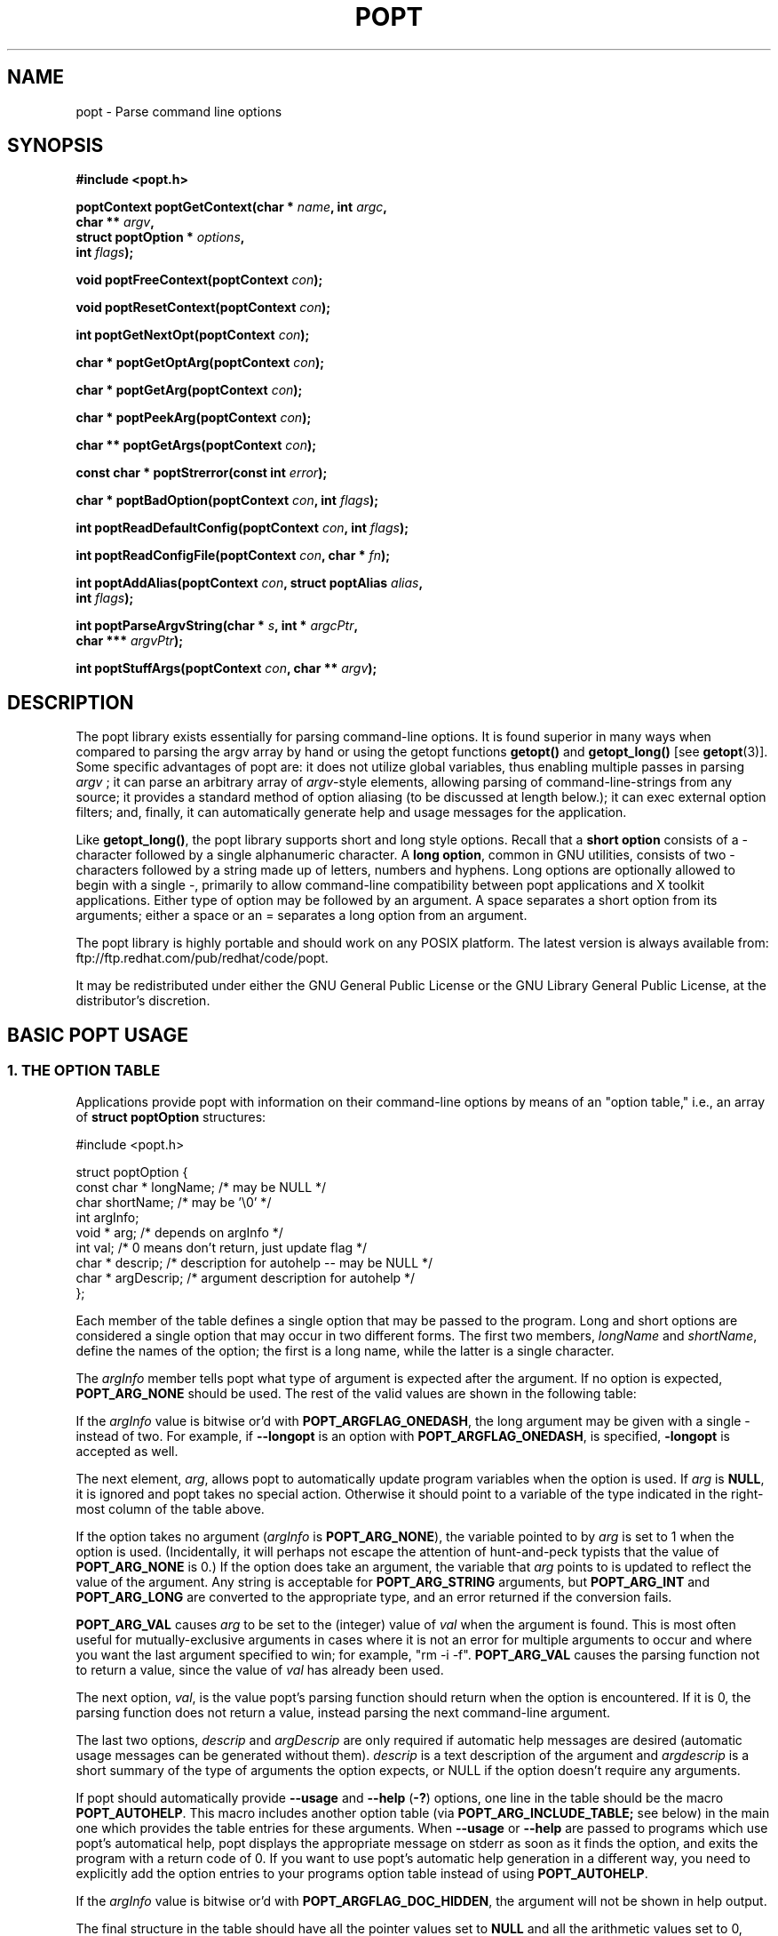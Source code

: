 .TH POPT 3  "June 30, 1998" "" "Linux Programmer's Manual"
.SH NAME
popt \- Parse command line options
.SH SYNOPSIS
.nf
.B #include <popt.h>
.sp
.BI "poptContext poptGetContext(char * " name ", int " argc ,
.BI "                           char ** "argv ,
.BI "                           struct poptOption * " options ,
.BI "                           int " flags );
.sp
.BI "void poptFreeContext(poptContext " con );
.sp
.BI "void poptResetContext(poptContext " con );
.sp
.BI "int poptGetNextOpt(poptContext " con );
.sp
.BI "char * poptGetOptArg(poptContext " con );
.sp
.BI "char * poptGetArg(poptContext " con );
.sp
.BI "char * poptPeekArg(poptContext " con );
.sp
.BI "char ** poptGetArgs(poptContext " con );
.sp
.BI "const char * poptStrerror(const int " error );
.sp
.BI "char * poptBadOption(poptContext " con ", int " flags );
.sp
.BI "int poptReadDefaultConfig(poptContext " con ", int " flags );
.sp
.BI "int poptReadConfigFile(poptContext " con ", char * " fn );
.sp
.BI "int poptAddAlias(poptContext " con ", struct poptAlias " alias , 
.BI "                 int " flags );
.sp
.BI "int poptParseArgvString(char * " s ", int *  " argcPtr , 
.BI "                        char *** " argvPtr );
.sp
.BI "int poptStuffArgs(poptContext " con ", char ** " argv );
.sp
.fi
.SH DESCRIPTION
The popt library exists essentially for parsing command-line 
options. It is found superior in many ways when compared to 
parsing the argv array by hand or using the getopt functions 
.B getopt()
and 
.B getopt_long()
[see 
.BR getopt "(3)]."  
Some specific advantages of popt are: it does not utilize global 
.RI "variables, thus enabling multiple passes in parsing " argv
.RI "; it can parse an arbitrary array of " argv "-style elements, "
allowing parsing of command-line-strings from any source; 
it provides a standard method of option aliasing (to be 
discussed at length below.); it can exec external option filters; and,
finally, it can automatically generate help and usage messages for
the application.
.sp
Like
.BR getopt_long() ,
the popt library supports short and long style options.  Recall 
that a 
.B short option
consists of a - character followed by a single alphanumeric character.
A 
.BR "long option" ,
common in GNU utilities, consists of two - characters followed by a
string made up of letters, numbers and hyphens.  Long options are
optionally allowed to begin with a single -, primarily to allow command-line
compatibility between popt applications and X toolkit applications.
Either type of option may be followed by an argument.  A space separates a 
short option from its arguments; either a space or an = separates a long 
option from an argument. 
.sp
The popt library is highly portable and should work on any POSIX 
platform.  The latest version is always available from: 
ftp://ftp.redhat.com/pub/redhat/code/popt.
.sp
It may be redistributed under either the GNU General Public License 
or the GNU Library General Public License, at the distributor's discretion.
.SH "BASIC POPT USAGE"
.SS "1. THE OPTION TABLE"
Applications provide popt with information on their command-line 
options by means of an "option table," i.e., an array of 
.B struct poptOption 
structures:
.sp
#include <popt.h>
.sp
.nf
struct poptOption {
    const char * longName; /* may be NULL */
    char shortName;        /* may be '\\0' */
    int argInfo;
    void * arg;            /* depends on argInfo */
    int val;               /* 0 means don't return, just update flag */
    char * descrip;        /* description for autohelp -- may be NULL */
    char * argDescrip;     /* argument description for autohelp */
};
.fi
.sp
Each member of the table defines a single option that may be 
passed to the program.  Long and short options are considered 
a single option that may occur in two different forms.  The 
first two members, 
.IR longName " and " shortName ", define the names of the option;"
the first is a long name, while the latter is a single character.
.sp
The 
.IR argInfo " member tells popt what type of argument is expected" 
after the argument.  If no option is expected,
.B POPT_ARG_NONE
should be used.
The rest of the valid values are shown in the following table:
.sp
.TS
lfB lfB lfB
lfB lfR lfR.
Value	Description	arg Type
POPT_ARG_NONE	No argument expected	int
POPT_ARG_STRING	No type checking to be performed	char *
POPT_ARG_INT	An integer argument is expected	int
POPT_ARG_LONG	A long integer is expected	long
POPT_ARG_VAL	Integer value taken from \f(CWval\fR	int
.TE
.sp
If the \fIargInfo\fR value is bitwise or'd with \fBPOPT_ARGFLAG_ONEDASH\fR,
the long argument may be given with a single - instead of two. For example,
if \fB--longopt\fR is an option with \fBPOPT_ARGFLAG_ONEDASH\fR, is
specified, \fB-longopt\fR is accepted as well.
.sp
.RI "The next element, " arg ", allows popt to automatically update "
.RI "program variables when the option is used. If " arg " is " 
.BR NULL ", it is ignored and popt takes no special action. " 
Otherwise it should point to a variable of the type indicated in the 
right-most column of the table above.
.sp
.RI "If the option takes no argument (" argInfo " is " 
.BR POPT_ARG_NONE "), the variable pointed to by " 
.IR arg " is set to 1 when the option is used.  (Incidentally, it "
will perhaps not escape the attention of hunt-and-peck typists that 
.RB "the value of " POPT_ARG_NONE " is 0.)  If the option does take "
an argument, the variable that 
.IR arg " points to is updated to reflect the value of the argument." 
.RB "Any string is acceptable for " POPT_ARG_STRING " arguments, but "
.BR POPT_ARG_INT " and " POPT_ARG_LONG " are converted to the 
appropriate type, and an error returned if the conversion fails.
.sp
\fBPOPT_ARG_VAL\fR causes \fIarg\fP to be set to the (integer) value of
\fIval\fP when the argument is found.  This is most often useful for
mutually-exclusive arguments in cases where it is not an error for
multiple arguments to occur and where you want the last argument
specified to win; for example, "rm -i -f".  \fBPOPT_ARG_VAL\fP causes
the parsing function not to return a value, since the value of \fIval\fP
has already been used.
.sp
.RI "The next option, " val ", is the value popt's parsing function 
should return when the option is encountered.  If it is 0, the parsing
function does not return a value, instead parsing the next 
command-line argument.
.sp
.RI "The last two options, " descrip " and " argDescrip " are only required
if automatic help messages are desired (automatic usage messages can
.RI "be generated without them). " descrip " is a text description of the
.RI "argument and " argdescrip " is a short summary of the type of arguments
.RI "the option expects, or NULL if the option doesn't require any 
arguments.
.sp
.RB "If popt should automatically provide " --usage " and " --help " (" -? ")
.RB "options, one line in the table should be the macro " POPT_AUTOHELP ".
.RB "This macro includes another option table (via " POPT_ARG_INCLUDE_TABLE;
see below) in the main one which provides the table entries for these
.RB "arguments. When " --usage " or " --help " are passed to programs which
use popt's automatical help, popt displays the appropriate message on 
stderr as soon as it finds the option, and exits the program with a
return code of 0. If you want to use popt's automatic help generation in
a different way, you need to explicitly add the option entries to your programs 
.RB "option table instead of using " POPT_AUTOHELP ".
.sp
If the \fIargInfo\fR value is bitwise or'd with \fBPOPT_ARGFLAG_DOC_HIDDEN\fR,
the argument will not be shown in help output.
.sp
The final structure in the table should have all the pointer values set
.RB "to " NULL " and all the arithmetic values set to 0, marking the "
end of the table.
.sp
There are two types of option table entries which do not specify command
line options. When either of these types of entries are used, the
\fIlongName\fR element must be \fBNULL\fR and the \fBshortName\fR element
must be \fB'\\0'\fR.
.sp
The first of these special entry types allows the application to nest
another option table in the current one; such nesting may extend quite
deeply (the actual depth is limited by the program's stack). Including
other option tables allows a library to provide a standard set of
command-line options to every program which uses it (this is often done
in graphical programming toolkits, for example). To do this, set
the \fIargInfo\fR field to \fBPOPT_ARG_INCLUDE_TABLE\fR and the
\fRarg\fR field to point to the table which is being included. If
automatic help generation is being used, the \fIdescrip\fR field should
contain a overall description of the option table being included.
.sp
The other special option table entry type tells popt to call a function (a
callback) when any option in that table is found. This is especially usefull
when included option tables are being used, as the program which provides
the top-level option table doesn't need to be aware of the other options
which are provided by the included table. When a callback is set for
a table, the parsing function never returns information on an option in
the table. Instead, options information must be retained via the callback
or by having popt set a variable through the option's \fIarg\fR field.
Option callbacks should match the following prototype:
.sp
.nf
.BI "void poptCallbackType(poptContext con, 
.BI "                      const struct poptOption * opt, 
.BI "                      const char * arg, void * data);
.fi
.sp
The first parameter is the context which is being parsed (see the next
section for information on contexts), \fIopt\fR points to the option
which triggered this callback, and \fIarg\fR is the option's argument.
If the option does not take an argument, \fIarg\fR is \fBNULL\fR.  The
final parameter, \fIdata\fR is taken from the \fIdescrip\fR field
of the option table entry which defined the callback. As \fIdescrip\fR
is a pointer, this allows callback functions to be passed an arbitrary
set of data (though a typecast will have to be used).
.sp
The option table entry which defines a callback has an \fIargInfo\fR of
\fBPOPT_ARG_CALLBACK\fR, an \fIarg\fR which points to the callback
function, and a \fIdescrip\fR field which specifies an arbitrary pointer
to be passed to the callback.
.SS "2. CREATING A CONTEXT"
popt can interleave the parsing of multiple command-line sets. It allows
this by keeping all the state information for a particular set of
command-line arguments in a 
.BR poptContext " data structure, an opaque type that should not be "
modified outside the popt library.
.sp
.RB "New popt contexts are created by " poptGetContext() ":"
.sp
.nf
.BI "poptContext poptGetContext(char * " name ", int "argc ",
.BI "                           char ** "argv ",
.BI "                           struct poptOption * "options ",
.BI "                           int "flags ");"
.fi
.sp
The first parameter, 
.IR name ", is used only for alias handling (discussed later). It "
should be the name of the application whose options are being parsed,
.RB "or should be " NULL " if no option aliasing is desired. The next "
two arguments specify the command-line arguments to parse. These are 
.RB "generally passed to " poptGetContext() " exactly as they were "
.RB "passed to the program's " main() " function. The " 
.IR options " parameter points to the table of command-line options, "
which was described in the previous section. The final parameter, 
.IR flags ",is not currently used but should always be specified as 
0 for compatibility with future versions of the popt library.
.sp
.RB "A " poptContext " keeps track of which options have already been "
parsed and which remain, among other things. If a program wishes to 
restart option processing of a set of arguments, it can reset the 
.BR poptContext " by passing the context as the sole argument to "
.BR poptResetContext() .
.sp
When argument processing is complete, the process should free the 
.BR poptContext " as it contains dynamically allocated components. The "
.BR poptFreeContext() " function takes a " 
.BR poptContext " as its sole argument and frees the resources the "
context is using.
.sp
.RB "Here are the prototypes of both " poptResetContext() " and "
.BR poptFreeContext() :
.sp
.nf
.B #include <popt.h>
.BI "void poptFreeContext(poptContext " con ");"
.BI "void poptResetContext(poptContext " con ");"
.fi
.sp
.SS "3. PARSING THE COMMAND LINE"
.RB "After an application has created a " poptContext ", it may begin "
.RB "parsing arguments. " poptGetNextOpt() " performs the actual "
argument parsing.
.sp
.nf
.B #include <popt.h>
.BI "int poptGetNextOpt(poptContext " con ");"
.fi
.sp
Taking the context as its sole argument, this function parses the next
command-line argument found. After finding the next argument in the
option table, the function fills in the object pointed to by the option 
.RI "table entry's " arg 
.RB "pointer if it is not " NULL ". If the val entry for the option is "
non-0, the function then returns that value. Otherwise, 
.BR poptGetNextOpt() " continues on to the next argument."
.sp
.BR poptGetNextOpt() " returns -1 when the final argument has been "
parsed, and other negative values when errors occur. This makes it a 
good idea to 
.RI "keep the " val " elements in the options table greater than 0."
.sp
.RI "If all of the command-line options are handled through " arg 
pointers, command-line parsing is reduced to the following line of code:
.sp
.nf
rc = poptGetNextOpt(poptcon);
.fi
.sp
Many applications require more complex command-line parsing than this,
however, and use the following structure:
.sp
.nf
while ((rc = poptGetNextOpt(poptcon)) > 0) {
     switch (rc) {
          /* specific arguments are handled here */
     }
}
.fi
.sp
When returned options are handled, the application needs to know the
value of any arguments that were specified after the option. There are two
ways to discover them. One is to ask popt to fill in a variable with the 
.RI "value of the option through the option table's " arg " elements. The "
.RB "other is to use " poptGetOptArg() ":"
.sp
.nf
.B #include <popt.h>
.BI "char * poptGetOptArg(poptContext " con ");"
.fi
.sp
This function returns the argument given for the final option returned by
.BR poptGetNextOpt() ", or it returns " NULL " if no argument was specified."
.sp
.SS "4. LEFTOVER ARGUMENTS"
Many applications take an arbitrary number of command-line arguments,
such as a list of file names. When popt encounters an argument that does
not begin with a -, it assumes it is such an argument and adds it to a list
of leftover arguments. Three functions allow applications to access such
arguments:
.nf
.HP
.BI "char * poptGetArg(poptContext " con ");"
.fi
This function returns the next leftover argument and marks it as
processed.
.PP
.nf
.HP
.BI "char * poptPeekArg(poptContext " con ");"
.fi
The next leftover argument is returned but not marked as processed.
This allows an application to look ahead into the argument list,
without modifying the list.
.PP
.nf
.HP
.BI "char ** poptGetArgs(poptContext " con ");"
.fi
All the leftover arguments are returned in a manner identical to 
.IR argv ".  The final element in the returned array points to "
.BR NULL ", indicating the end of the arguments.
.sp
.SS "5. AUTOMATIC HELP MESSAGES"
The \fBpopt\fR library can automatically generate help messages which
describe the options a program accepts. There are two types of help
messages which can be generated. Usage messages are a short messages
which lists valid options, but does not describe them. Help messages
describe each option on one (or more) lines, resulting in a longer, but
more useful, message. Whenever automatic help messages are used, the
\fBdescrip\fR and \fBargDescrip\fR fields \fBstruct poptOption\fR members
should be filled in for each option.
.sp
The \fBPOPT_AUTOHELP\fR macro makes it easy to add \fB--usage\fR and
\fB--help\fR messages to your program, and is described in part 1
of this man page. If more control is needed over your help messages,
the following two functions are available:
.sp
.nf
.B #include <popt.h>
.BI "void poptPrintHelp(poptContext " con ", FILE * " f ", int " flags ");
.BI "void poptPrintUsage(poptContext " con ", FILE * " f ", int " flags ");
.fi
.sp
\fBpoptPrintHelp()\fR displays the standard help message to the stdio file
descriptor f, while \fBpoptPrintUsage()\fR displays the shorter usage
message. Both functions currently ignore the \fBflags\fR argument; it is
there to allow future changes.
.sp
.SH "ERROR HANDLING"
All of the popt functions that can return errors return integers. 
When an error occurs, a negative error code is returned. The 
following table summarizes the error codes that occur:
.sp
.nf
.B "     Error                      Description"
.BR "POPT_ERROR_NOARG       " "Argument missing for an option."
.BR "POPT_ERROR_BADOPT      " "Option's argument couldn't be parsed."
.BR "POPT_ERROR_OPTSTOODEEP " "Option aliasing nested too deeply."
.BR "POPT_ERROR_BADQUOTE    " "Quotations do not match."
.BR "POPT_ERROR_BADNUMBER   " "Option couldn't be converted to number."
.BR "POPT_ERROR_OVERFLOW    " "A given number was too big or small."
.fi
.sp
Here is a more detailed discussion of each error:
.sp
.TP
.B POPT_ERROR_NOARG
An option that requires an argument was specified on the command
line, but no argument was given. This can be returned only by
.BR poptGetNextOpt() .
.sp
.TP
.B POPT_ERROR_BADOPT
.RI "An option was specified in " argv " but is not in the option 
.RB "table. This error can be returned only from " poptGetNextOpt() .
.sp
.TP
.B POPT_ERROR_OPTSTOODEEP
A set of option aliases is nested too deeply. Currently, popt 
follows options only 10 levels to prevent infinite recursion. Only 
.BR poptGetNextOpt() " can return this error."
.sp
.TP
.B POPT_ERROR_BADQUOTE
A parsed string has a quotation mismatch (such as a single quotation
.RB "mark). " poptParseArgvString() ", " poptReadConfigFile() ", or "
.BR poptReadDefaultConfig() " can return this error."
.sp
.TP
.B POPT_ERROR_BADNUMBER
A conversion from a string to a number (int or long) failed due
to the string containing nonnumeric characters. This occurs when
.BR poptGetNextOpt() " is processing an argument of type " 
.BR POPT_ARG_INT " or " POPT_ARG_LONG .
.sp
.TP
.B POPT_ERROR_OVERFLOW
A string-to-number conversion failed because the number was too
.RB "large or too small. Like " POPT_ERROR_BADNUMBER ", this error 
.RB "can occur only when " poptGetNextOpt() " is processing an "
.RB "argument of type " POPT_ARG_INT " or " POPT_ARG_LONG .  
.sp
.TP
.B POPT_ERROR_ERRNO
.RI "A system call returned with an error, and " errno " still 
contains the error from the system call. Both 
.BR poptReadConfigFile() " and " poptReadDefaultConfig() " can "
return this error.
.sp
.PP
Two functions are available to make it easy for applications to provide
good error messages.
.HP
.nf
.BI "const char * poptStrerror(const int " error ");"
.fi
This function takes a popt error code and returns a string describing
.RB "the error, just as with the standard " strerror() " function."
.PP
.HP
.nf
.BI "char * poptBadOption(poptContext " con ", int " flags ");"
.fi
.RB "If an error occurred during " poptGetNextOpt() ", this function "
.RI "returns the option that caused the error. If the " flags " argument"
.RB "is set to " POPT_BADOPTION_NOALIAS ", the outermost option is "
.RI "returned. Otherwise, " flags " should be 0, and the option that is "
returned may have been specified through an alias.
.PP
These two functions make popt error handling trivial for most 
applications. When an error is detected from most of the functions, 
an error message is printed along with the error string from 
.BR poptStrerror() ". When an error occurs during argument parsing, "
code similiar to the following displays a useful error message:
.sp
.nf
fprintf(stderr, "%s: %s\\n",
        poptBadOption(optCon, POPT_BADOPTION_NOALIAS),
        poptStrerror(rc));
.fi
.sp
.SH "OPTION ALIASING"
.RB "One of the primary benefits of using popt over " getopt() " is the "
ability to use option aliasing. This lets the user specify options that 
popt expands into other options when they are specified. If the standard 
.RB "grep program made use of popt, users could add a " --text " option "
.RB "that expanded to " "-i -n -E -2" " to let them more easily find "
information in text files.
.sp
.SS "1. SPECIFYING ALIASES"
.RI "Aliases are normally specified in two places: " /etc/popt 
.RB "and the " .popt " file in the user's home directory (found through "
.RB "the " HOME " environment variable). Both files have the same format, "
an arbitrary number of lines formatted like this:
.sp
.IB appname " alias " newoption "" " expansion"
.sp
.RI "The " appname " is the name of the application, which must be the "
.RI "same as the " name " parameter passed to "
.BR poptGetContext() ". This allows each file to specify aliases for "
.RB "multiple programs. The " alias " keyword specifies that an alias is "
being defined; currently popt configuration files support only aliases, but
other abilities may be added in the future. The next option is the option
that should be aliased, and it may be either a short or a long option. The
rest of the line specifies the expansion for the alias. It is parsed 
similarly to a shell command, which allows \\, ", and ' to be used for 
quoting. If a backslash is the final character on a line, the next line 
in the file is assumed to be a logical continuation of the line containing 
the backslash, just as in shell.
.sp
.RB "The following entry would add a " --text " option to the grep command, "
as suggested at the beginning of this section.
.sp
.B "grep alias --text -i -n -E -2"
.SS "2. ENABLING ALIASES"
.RB "An application must enable alias expansion for a " poptContext 
.RB "before calling " poptGetNextArg() " for the first time. There are "
three functions that define aliases for a context:
.HP
.nf
.BI "int poptReadDefaultConfig(poptContext " con ", int " flags ");"
.fi
.RI "This function reads aliases from " /etc/popt " and the "
.BR .popt " file in the user's home directory. Currently, "
.IR flags " should be "
.BR NULL ", as it is provided only for future expansion."
.PP
.HP
.nf
.BI "int poptReadConfigFile(poptContext " con ", char * " fn ");"
.fi
.RI "The file specified by " fn " is opened and parsed as a popt "
configuration file. This allows programs to use program-specific 
configuration files.
.PP
.HP
.nf
.BI "int poptAddAlias(poptContext " con ", struct poptAlias " alias ",
.BI "                 int " flags ");"
.fi
Occasionally, processes want to specify aliases without having to
read them from a configuration file. This function adds a new alias
.RI "to a context. The " flags " argument should be 0, as it is "
currently reserved for future expansion. The new alias is specified 
.RB "as a " "struct poptAlias" ", which is defined as:"
.sp
.nf
struct poptAlias {
     char * longName; /* may be NULL */
     char shortName; /* may be '\\0' */
     int argc;
     char ** argv; /* must be free()able */
};
.fi
.sp
.RI "The first two elements, " longName " and " shortName ", specify "
.RI "the option that is aliased. The final two, " argc " and " argv ","
define the expansion to use when the aliases option is encountered.
.PP
.SH "PARSING ARGUMENT STRINGS"
Although popt is usually used for parsing arguments already divided into
.RI "an " argv "-style array, some programs need to parse strings that "
are formatted identically to command lines. To facilitate this, popt 
provides a function that parses a string into an array of strings, 
using rules similiar to normal shell parsing.
.sp
.nf
.B "#include <popt.h>"
.BI "int poptParseArgvString(char * " s ", int *  "argcPtr ",
.BI "                        char *** " argvPtr ");"
.fi
.sp
.RI "The string s is parsed into an " argv "-style array. The integer "
.RI "pointed to by the second parameter, " argcPtr ", contains the number "
of elements parsed, and the pointer pointed to by the final parameter is 
set to point to the newly created array. The array is dynamically 
.RB "allocated and should be " free() "ed when the application is finished "
with it.
.sp
.RI "The " argvPtr 
.RB "created by " poptParseArgvString() " is suitable to pass directly "
.RB "to " poptGetContext() .
.SH "HANDLING EXTRA ARGUMENTS"
Some applications implement the equivalent of option aliasing but need
.RB "to do so through special logic. The " poptStuffArgs() " function "
allows an application to insert new arguments into the current 
.BR poptContext .
.sp
.nf
.B "#include <popt.h>"
.BI "int poptStuffArgs(poptContext "con ", char ** " argv ");"
.fi
.sp
.RI "The passed " argv 
.RB "must have a " NULL " pointer as its final element. When "
.BR poptGetNextOpt() " is next called, the "
"stuffed" arguments are the first to be parsed. popt returns to the 
normal arguments once all the stuffed arguments have been exhausted.
.SH "EXAMPLE"
The following example is a simplified version of the program "robin" 
which appears in Chapter 15 of the text cited below.  Robin has 
been stripped of everything but its argument-parsing logic, slightly 
reworked, and renamed "parse." It may prove useful in illustrating 
at least some of the features of the extremely rich popt library.
.sp
.nf
#include <popt.h>
#include <stdio.h>

void usage(poptContext optCon, int exitcode, char *error, char *addl) {
    poptPrintUsage(optCon, stderr, 0);
    if (error) fprintf(stderr, "%s: %s\n", error, addl);
    exit(exitcode);
}

int main(int argc, char *argv[]) {
   char    c;            /* used for argument parsing */
   int     i = 0;        /* used for tracking options */
   char    *portname;
   int     speed = 0;    /* used in argument parsing to set speed */
   int     raw = 0;      /* raw mode? */ 
   int     j;
   char    buf[BUFSIZ+1];
   poptContext optCon;   /* context for parsing command-line options */

   struct poptOption optionsTable[] = {
	    { "bps", 'b', POPT_ARG_INT, &speed, 0,
		"signaling rate in bits-per-second", "BPS" },
	    { "crnl", 'c', 0, 0, 'c',
		"expand cr characters to cr/lf sequences" },
	    { "hwflow", 'h', 0, 0, 'h',
		"use hardware (RTS/CTS) flow control" },
	    { "noflow", 'n', 0, 0, 'n',
		"use no flow control" },
	    { "raw", 'r', 0, &raw, 0,
		"don't perform any character conversions" },
	    { "swflow", 's', 0, 0, 's',
		"use software (XON/XOF) flow control" } ,
	    POPT_AUTOHELP
	    { NULL, 0, 0, NULL, 0 }
   };

   optCon = poptGetContext(NULL, argc, argv, optionsTable, 0);
   poptSetOtherOptionHelp(optCon, "[OPTIONS]* <port>");

   if (argc < 2) {
	poptPrintUsage(optCon, stderr, 0);
	exit(1);
   }

   /* Now do options processing, get portname */
   while ((c = poptGetNextOpt(optCon)) >= 0) {
      switch (c) {
         case 'c': 
            buf[i++] = 'c';         
            break;
         case 'h': 
            buf[i++] = 'h';
            break;
         case 's':
            buf[i++] = 's';
            break;
         case 'n':
            buf[i++] = 'n';
            break;
      }
   }
   portname = poptGetArg(optCon);
   if((portname == NULL) || !(poptPeekArg(optCon) == NULL))
      usage(optCon, 1, "Specify a single port", ".e.g., /dev/cua0");

   if (c < -1) {
      /* an error occurred during option processing */
      fprintf(stderr, "%s: %s\\n", 
              poptBadOption(optCon, POPT_BADOPTION_NOALIAS),
              poptStrerror(c));
      return 1;
   }

   /* Print out options, portname chosen */
   printf("Options  chosen: ");
   for(j = 0; j < i ; j++)
      printf("-%c ", buf[j]);
   if(raw) printf("-r ");
   if(speed) printf("-b %d ", speed);
   printf("\\nPortname chosen: %s\\n", portname);

   poptFreeContext(optCon);
   exit(0);
}
.fi
.sp
RPM, a popular Linux package management program, makes heavy use
of popt's features. Many of its command-line arguments are implemented
through popt aliases, which makes RPM an excellent example of how to
take advantage of the popt library. For more information on RPM, see
http://www.rpm.org. The popt source code distribution includes test
program(s) which use all of the features of the popt libraries in
various ways. If a feature isn't working for you, the popt test code
is the first place to look.
.SH BUGS
None presently known.
.SH AUTHOR
Erik W. Troan <ewt@redhat.com>
.PP
This man page is derived in part from
.IR "Linux Application Development"
by Michael K. Johnson and Erik W. Troan, Copyright (c) 1998 by Addison
Wesley Longman, Inc., and included in the popt documentation with the
permission of the Publisher and the appreciation of the Authors.
.PP
Thanks to Robert Lynch for his extensive work on this man page.
.SH "SEE ALSO"
.BR getopt (3)
.sp
.IR "Linux Application Development" ", by Michael K. Johnson and "
Erik W. Troan (Addison-Wesley, 1998; ISBN 0-201-30821-5), Chapter 24.
.sp
.BR popt.ps " is a Postscript version of the above cited book "
chapter. It can be found in the source archive for popt available at: 
ftp://ftp.redhat.com/pub/redhat/code/popt
